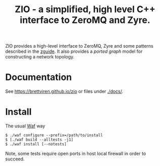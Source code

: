 #+title: ZIO - a simplified, high level C++ interface to ZeroMQ and Zyre.

ZIO provides a high-level interface to ZeroMQ, Zyre and some patterns
described in the [[http://zguide.zeromq.org/][zguide]].  It also provides a /ported graph/ model for
constructing a network topology.

* Documentation

See https://brettviren.github.io/zio or files under [[./docs/]].

* Install

The usual [[https://waf.io/][Waf]] way

#+begin_example
  $ ./waf configure --prefix=/path/to/install
  $ [./waf build --alltests -j1]
  $ ./waf install [--notests]
#+end_example

Note, some tests require open ports in host local firewall in order to
succeed.
